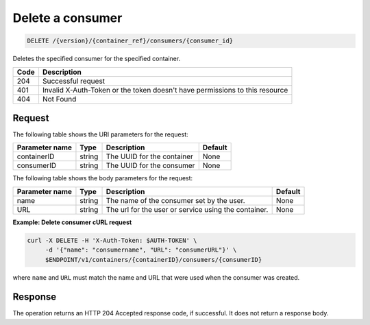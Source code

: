 
.. _delete-consumer:

Delete a consumer
^^^^^^^^^^^^^^^^^^^^^^^^^^^^^^^^^^^^^^^^^^^^^^^^^^^^^^^^^^^^^^^^^^^^^^^^^^^^^^^^

.. code::

    DELETE /{version}/{container_ref}/consumers/{consumer_id}


Deletes the specified consumer for the specified container.


+------+-----------------------------------------------------------------------------+
| Code | Description                                                                 |
+======+=============================================================================+
| 204  | Successful request                                                          |
+------+-----------------------------------------------------------------------------+
| 401  | Invalid X-Auth-Token or the token doesn't have permissions to this resource |
+------+-----------------------------------------------------------------------------+
| 404  | Not Found                                                                   |
+------+-----------------------------------------------------------------------------+


Request
""""""""""""""""

The following table shows the URI parameters for the request:

+----------------------------+---------+---------------------------------+------------+
| Parameter name             | Type    | Description                     | Default    |
+============================+=========+=================================+============+
|containerID                 | string  | The UUID for the container      | None       |
+----------------------------+---------+---------------------------------+------------+
|consumerID                  | string  | The UUID for the consumer       | None       |
+----------------------------+---------+---------------------------------+------------+

The following table shows the body parameters for the request:

+-------------------+---------+--------------------------------------------+------------+
| Parameter name    | Type    | Description                                | Default    |
+===================+=========+============================================+============+
|name               | string  | The name of the consumer set by the user.  | None       |
+-------------------+---------+--------------------------------------------+------------+
|URL                | string  | The url for the user or service using the  | None       |
|                   |         | container.                                 |            |
+-------------------+---------+--------------------------------------------+------------+

**Example: Delete consumer cURL request**

.. code::

   curl -X DELETE -H 'X-Auth-Token: $AUTH-TOKEN' \
        -d '{"name": "consumername", "URL": "consumerURL"}' \
        $ENDPOINT/v1/containers/{containerID}/consumers/{consumerID}

where ``name`` and ``URL`` must match the name and URL that were used when the consumer was created.


Response
""""""""""""""""

The operation returns an HTTP 204 Accepted response code, if successful. 
It does not return a response body.
